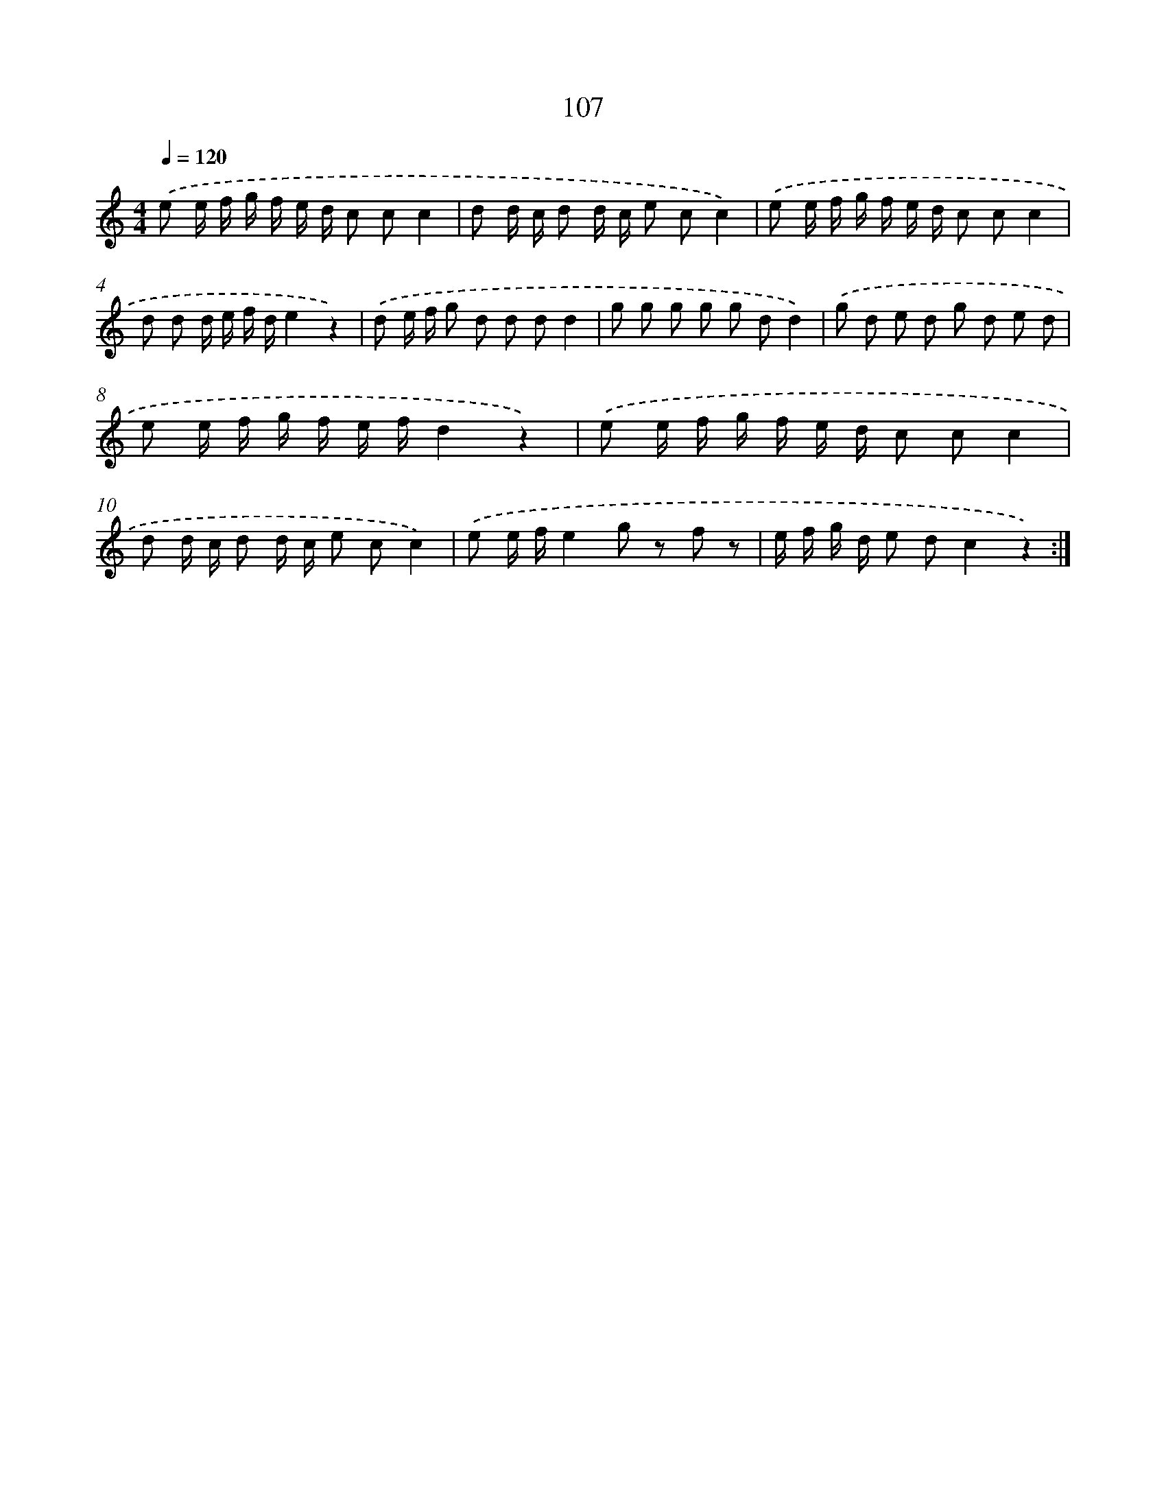 X: 12792
T: 107
%%abc-version 2.0
%%abcx-abcm2ps-target-version 5.9.1 (29 Sep 2008)
%%abc-creator hum2abc beta
%%abcx-conversion-date 2018/11/01 14:37:28
%%humdrum-veritas 100950804
%%humdrum-veritas-data 3236905192
%%continueall 1
%%barnumbers 0
L: 1/8
M: 4/4
Q: 1/4=120
K: C clef=treble
.('e e/ f/ g/ f/ e/ d/ c cc2 |
d d/ c/ d d/ c/ e cc2) |
.('e e/ f/ g/ f/ e/ d/ c cc2 |
d d d/ e/ f/ d/e2z2) |
.('d e/ f/ g d d dd2 |
g g g g g dd2) |
.('g d e d g d e d |
e e/ f/ g/ f/ e/ f/d2z2) |
.('e e/ f/ g/ f/ e/ d/ c cc2 |
d d/ c/ d d/ c/ e cc2) |
.('e e/ f/e2g z f z |
e/ f/ g/ d/ e dc2z2) :|]
